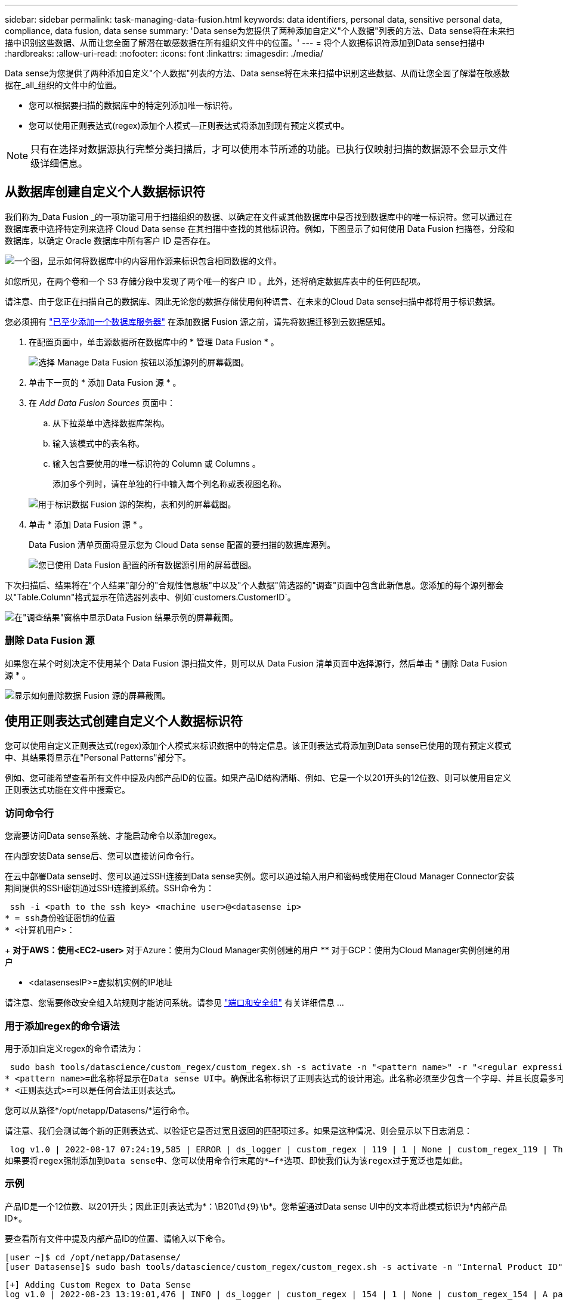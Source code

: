 ---
sidebar: sidebar 
permalink: task-managing-data-fusion.html 
keywords: data identifiers, personal data, sensitive personal data, compliance, data fusion, data sense 
summary: 'Data sense为您提供了两种添加自定义"个人数据"列表的方法、Data sense将在未来扫描中识别这些数据、从而让您全面了解潜在敏感数据在所有组织文件中的位置。' 
---
= 将个人数据标识符添加到Data sense扫描中
:hardbreaks:
:allow-uri-read: 
:nofooter: 
:icons: font
:linkattrs: 
:imagesdir: ./media/


[role="lead"]
Data sense为您提供了两种添加自定义"个人数据"列表的方法、Data sense将在未来扫描中识别这些数据、从而让您全面了解潜在敏感数据在_all_组织的文件中的位置。

* 您可以根据要扫描的数据库中的特定列添加唯一标识符。
* 您可以使用正则表达式(regex)添加个人模式—正则表达式将添加到现有预定义模式中。



NOTE: 只有在选择对数据源执行完整分类扫描后，才可以使用本节所述的功能。已执行仅映射扫描的数据源不会显示文件级详细信息。



== 从数据库创建自定义个人数据标识符

我们称为_Data Fusion _的一项功能可用于扫描组织的数据、以确定在文件或其他数据库中是否找到数据库中的唯一标识符。您可以通过在数据库表中选择特定列来选择 Cloud Data sense 在其扫描中查找的其他标识符。例如，下图显示了如何使用 Data Fusion 扫描卷，分段和数据库，以确定 Oracle 数据库中所有客户 ID 是否存在。

image:diagram_compliance_data_fusion.png["一个图，显示如何将数据库中的内容用作源来标识包含相同数据的文件。"]

如您所见，在两个卷和一个 S3 存储分段中发现了两个唯一的客户 ID 。此外，还将确定数据库表中的任何匹配项。

请注意、由于您正在扫描自己的数据库、因此无论您的数据存储使用何种语言、在未来的Cloud Data sense扫描中都将用于标识数据。

您必须拥有 link:task-scanning-databases.html#adding-the-database-server["已至少添加一个数据库服务器"^] 在添加数据 Fusion 源之前，请先将数据迁移到云数据感知。

. 在配置页面中，单击源数据所在数据库中的 * 管理 Data Fusion * 。
+
image:screenshot_compliance_manage_data_fusion.png["选择 Manage Data Fusion 按钮以添加源列的屏幕截图。"]

. 单击下一页的 * 添加 Data Fusion 源 * 。
. 在 _Add Data Fusion Sources_ 页面中：
+
.. 从下拉菜单中选择数据库架构。
.. 输入该模式中的表名称。
.. 输入包含要使用的唯一标识符的 Column 或 Columns 。
+
添加多个列时，请在单独的行中输入每个列名称或表视图名称。

+
image:screenshot_compliance_add_data_fusion.png["用于标识数据 Fusion 源的架构，表和列的屏幕截图。"]



. 单击 * 添加 Data Fusion 源 * 。
+
Data Fusion 清单页面将显示您为 Cloud Data sense 配置的要扫描的数据库源列。

+
image:screenshot_compliance_data_fusion_list.png["您已使用 Data Fusion 配置的所有数据源引用的屏幕截图。"]



下次扫描后、结果将在"个人结果"部分的"合规性信息板"中以及"个人数据"筛选器的"调查"页面中包含此新信息。您添加的每个源列都会以"Table.Column"格式显示在筛选器列表中、例如`customers.CustomerID`。

image:screenshot_add_data_fusion_result.png["在\"调查结果\"窗格中显示Data Fusion 结果示例的屏幕截图。"]



=== 删除 Data Fusion 源

如果您在某个时刻决定不使用某个 Data Fusion 源扫描文件，则可以从 Data Fusion 清单页面中选择源行，然后单击 * 删除 Data Fusion 源 * 。

image:screenshot_compliance_delete_data_fusion.png["显示如何删除数据 Fusion 源的屏幕截图。"]



== 使用正则表达式创建自定义个人数据标识符

您可以使用自定义正则表达式(regex)添加个人模式来标识数据中的特定信息。该正则表达式将添加到Data sense已使用的现有预定义模式中、其结果将显示在"Personal Patterns"部分下。

例如、您可能希望查看所有文件中提及内部产品ID的位置。如果产品ID结构清晰、例如、它是一个以201开头的12位数、则可以使用自定义正则表达式功能在文件中搜索它。



=== 访问命令行

您需要访问Data sense系统、才能启动命令以添加regex。

在内部安装Data sense后、您可以直接访问命令行。

在云中部署Data sense时、您可以通过SSH连接到Data sense实例。您可以通过输入用户和密码或使用在Cloud Manager Connector安装期间提供的SSH密钥通过SSH连接到系统。SSH命令为：

 ssh -i <path to the ssh key> <machine user>@<datasense ip>
* = ssh身份验证密钥的位置
* <计算机用户>：
+
** 对于AWS：使用<EC2-user>
** 对于Azure：使用为Cloud Manager实例创建的用户
** 对于GCP：使用为Cloud Manager实例创建的用户


* <datasensesIP>=虚拟机实例的IP地址


请注意、您需要修改安全组入站规则才能访问系统。请参见 https://docs.netapp.com/us-en/cloud-manager-setup-admin/reference-networking-cloud-manager.html#ports-and-security-groups["端口和安全组"^] 有关详细信息 ...



=== 用于添加regex的命令语法

用于添加自定义regex的命令语法为：

 sudo bash tools/datascience/custom_regex/custom_regex.sh -s activate -n "<pattern name>" -r "<regular expression>"
* <pattern name>=此名称将显示在Data sense UI中。确保此名称标识了正则表达式的设计用途。此名称必须至少包含一个字母、并且长度最多可以包含70个字符。
* <正则表达式>=可以是任何合法正则表达式。


您可以从路径*/opt/netapp/Datasens/*运行命令。

请注意、我们会测试每个新的正则表达式、以验证它是否过宽且返回的匹配项过多。如果是这种情况、则会显示以下日志消息：

 log v1.0 | 2022-08-17 07:24:19,585 | ERROR | ds_logger | custom_regex | 119 | 1 | None | custom_regex_119 | The regex has high risk to identify false positives. Please narrow the regular expression and try again. To add it anyway, use the force flag (-f) at the end
如果要将regex强制添加到Data sense中、您可以使用命令行末尾的*—f*选项、即使我们认为该regex过于宽泛也是如此。



=== 示例

产品ID是一个12位数、以201开头；因此正则表达式为*：\B201\d｛9｝\b*。您希望通过Data sense UI中的文本将此模式标识为*内部产品ID*。

要查看所有文件中提及内部产品ID的位置、请输入以下命令。

[source, cli]
----
[user ~]$ cd /opt/netapp/Datasense/
[user Datasense]$ sudo bash tools/datascience/custom_regex/custom_regex.sh -s activate -n "Internal Product ID" -r "\b201\d{9}\b"
----
....
[+] Adding Custom Regex to Data Sense
log v1.0 | 2022-08-23 13:19:01,476 | INFO | ds_logger | custom_regex | 154 | 1 | None | custom_regex_154 | A pattern named 'Internal Product ID' was added successfully to Data Sense
....
下次扫描后、结果将在"个人结果"部分的"合规性信息板"中以及"个人数据"筛选器的"调查"页面中包含此新信息。

image:screenshot_add_regex_result.png["在\"调查结果\"窗格中显示自定义正则表达式结果示例的屏幕截图。"]



=== 停用自定义正则表达式

如果您稍后确定不需要Data sense来识别作为regex输入的自定义模式、请使用命令中的*停用*选项删除每个regex。

 sudo bash tools/datascience/custom_regex/custom_regex.sh -s deactivate -n "<pattern name>"
例如、要删除*内部产品ID* regex：

[source, cli]
----
[user ~]$ cd /opt/netapp/Datasense/
[user Datasense]$ sudo bash tools/datascience/custom_regex/custom_regex.sh -s deactivate -n "Internal Product ID"
----
 log v1.0 | 2022-08-17 09:13:15,431 | INFO | ds_logger | custom_regex | 31 | 1 | None | custom_regex_31 | A pattern named 'Internal Product ID' was deactivated successfully